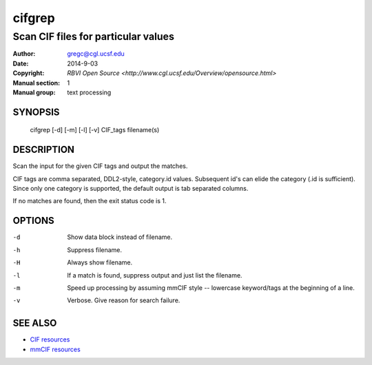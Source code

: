 =======
cifgrep
=======

------------------------------------
Scan CIF files for particular values
------------------------------------

:Author: gregc@cgl.ucsf.edu
:Date: 2014-9-03
:Copyright: `RBVI Open Source <http://www.cgl.ucsf.edu/Overview/opensource.html>`
:Manual section: 1
:Manual group: text processing

SYNOPSIS
========

  cifgrep [-d] [-m] [-l] [-v] CIF_tags filename(s)

DESCRIPTION
===========

Scan the input for the given CIF tags and output the matches.

CIF tags are comma separated, DDL2-style, category.id values.
Subsequent id's can elide the category (.id is sufficient).
Since only one category is supported, the default output is 
tab separated columns.

If no matches are found, then the exit status code is 1.

OPTIONS
=======

-d  Show data block instead of filename.
-h  Suppress filename.
-H  Always show filename.
-l  If a match is found, suppress output and just list the filename.
-m  Speed up processing by assuming mmCIF style -- lowercase keyword/tags at the beginning of a line.
-v  Verbose.  Give reason for search failure.

SEE ALSO
========

* `CIF resources <http://www.iucr.org/resources/cif>`_
* `mmCIF resources <http://mmcif.wwpdb.org/>`_
